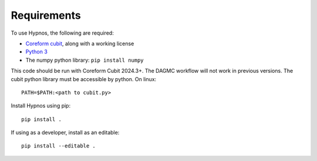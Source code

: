 Requirements
============

To use Hypnos, the following are required:

* `Coreform cubit <https://coreform.com/products/downloads/>`_, along with a working license
* `Python 3 <https://www.python.org/downloads/>`_
* The numpy python library: ``pip install numpy``

This code should be run with Coreform Cubit 2024.3+.
The DAGMC workflow will not work in previous versions.
The cubit python library must be accessible by python. On linux::

    PATH=$PATH:<path to cubit.py>

Install Hypnos using pip::

    pip install .

If using as a developer, install as an editable::

    pip install --editable .